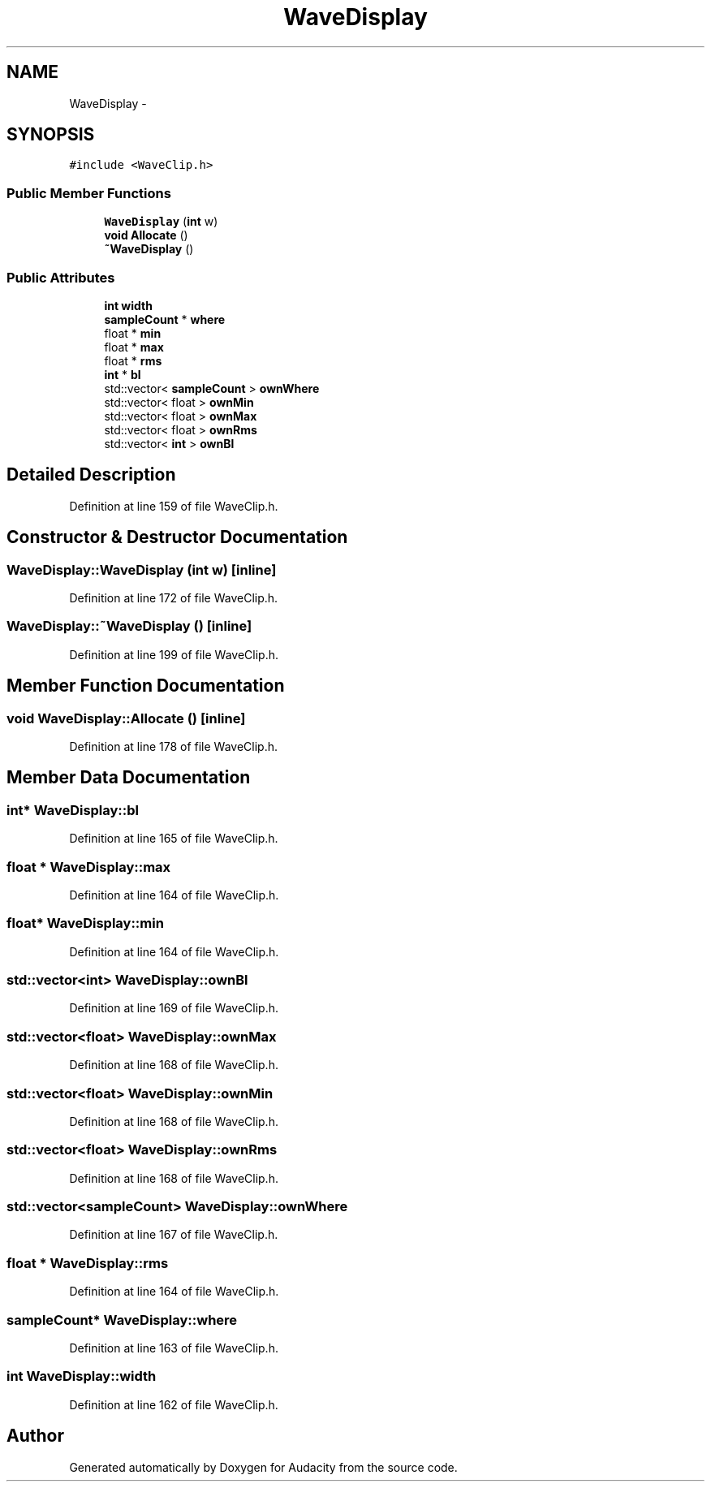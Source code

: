 .TH "WaveDisplay" 3 "Thu Apr 28 2016" "Audacity" \" -*- nroff -*-
.ad l
.nh
.SH NAME
WaveDisplay \- 
.SH SYNOPSIS
.br
.PP
.PP
\fC#include <WaveClip\&.h>\fP
.SS "Public Member Functions"

.in +1c
.ti -1c
.RI "\fBWaveDisplay\fP (\fBint\fP w)"
.br
.ti -1c
.RI "\fBvoid\fP \fBAllocate\fP ()"
.br
.ti -1c
.RI "\fB~WaveDisplay\fP ()"
.br
.in -1c
.SS "Public Attributes"

.in +1c
.ti -1c
.RI "\fBint\fP \fBwidth\fP"
.br
.ti -1c
.RI "\fBsampleCount\fP * \fBwhere\fP"
.br
.ti -1c
.RI "float * \fBmin\fP"
.br
.ti -1c
.RI "float * \fBmax\fP"
.br
.ti -1c
.RI "float * \fBrms\fP"
.br
.ti -1c
.RI "\fBint\fP * \fBbl\fP"
.br
.ti -1c
.RI "std::vector< \fBsampleCount\fP > \fBownWhere\fP"
.br
.ti -1c
.RI "std::vector< float > \fBownMin\fP"
.br
.ti -1c
.RI "std::vector< float > \fBownMax\fP"
.br
.ti -1c
.RI "std::vector< float > \fBownRms\fP"
.br
.ti -1c
.RI "std::vector< \fBint\fP > \fBownBl\fP"
.br
.in -1c
.SH "Detailed Description"
.PP 
Definition at line 159 of file WaveClip\&.h\&.
.SH "Constructor & Destructor Documentation"
.PP 
.SS "WaveDisplay::WaveDisplay (\fBint\fP w)\fC [inline]\fP"

.PP
Definition at line 172 of file WaveClip\&.h\&.
.SS "WaveDisplay::~WaveDisplay ()\fC [inline]\fP"

.PP
Definition at line 199 of file WaveClip\&.h\&.
.SH "Member Function Documentation"
.PP 
.SS "\fBvoid\fP WaveDisplay::Allocate ()\fC [inline]\fP"

.PP
Definition at line 178 of file WaveClip\&.h\&.
.SH "Member Data Documentation"
.PP 
.SS "\fBint\fP* WaveDisplay::bl"

.PP
Definition at line 165 of file WaveClip\&.h\&.
.SS "float * WaveDisplay::max"

.PP
Definition at line 164 of file WaveClip\&.h\&.
.SS "float* WaveDisplay::min"

.PP
Definition at line 164 of file WaveClip\&.h\&.
.SS "std::vector<\fBint\fP> WaveDisplay::ownBl"

.PP
Definition at line 169 of file WaveClip\&.h\&.
.SS "std::vector<float> WaveDisplay::ownMax"

.PP
Definition at line 168 of file WaveClip\&.h\&.
.SS "std::vector<float> WaveDisplay::ownMin"

.PP
Definition at line 168 of file WaveClip\&.h\&.
.SS "std::vector<float> WaveDisplay::ownRms"

.PP
Definition at line 168 of file WaveClip\&.h\&.
.SS "std::vector<\fBsampleCount\fP> WaveDisplay::ownWhere"

.PP
Definition at line 167 of file WaveClip\&.h\&.
.SS "float * WaveDisplay::rms"

.PP
Definition at line 164 of file WaveClip\&.h\&.
.SS "\fBsampleCount\fP* WaveDisplay::where"

.PP
Definition at line 163 of file WaveClip\&.h\&.
.SS "\fBint\fP WaveDisplay::width"

.PP
Definition at line 162 of file WaveClip\&.h\&.

.SH "Author"
.PP 
Generated automatically by Doxygen for Audacity from the source code\&.
